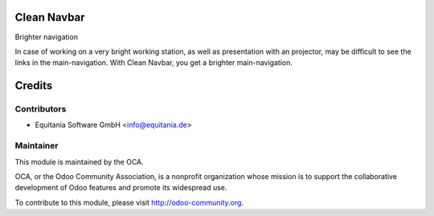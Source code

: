 Clean Navbar
============

Brighter navigation

In case of working on a very bright working station, as well as presentation with an projector, may be difficult to see the links in the main-navigation.
With Clean Navbar, you get a brighter main-navigation.


Credits
=======

Contributors
------------

* Equitania Software GmbH <info@equitania.de>

Maintainer
----------

.. image:: http://odoo-community.org/logo.png
   :alt: Odoo Community Association
   :target: http://odoo-community.org

This module is maintained by the OCA.

OCA, or the Odoo Community Association, is a nonprofit organization whose mission is to support the collaborative development of Odoo features and promote its widespread use.

To contribute to this module, please visit http://odoo-community.org.